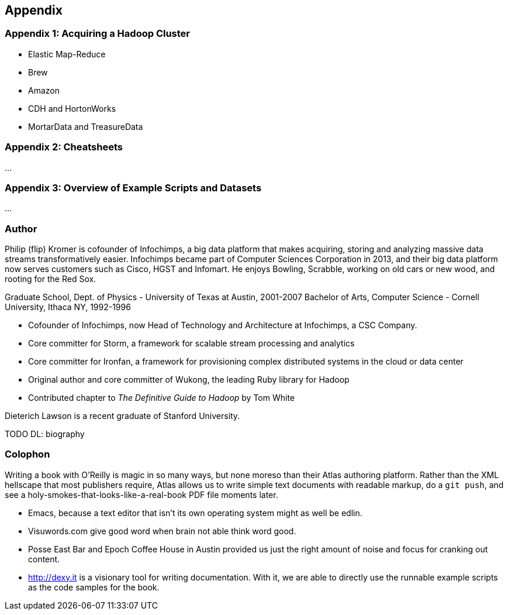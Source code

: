 [[appendix]]
== Appendix


=== Appendix 1: Acquiring a Hadoop Cluster ===

* Elastic Map-Reduce
* Brew
* Amazon
* CDH and HortonWorks
* MortarData and TreasureData

=== Appendix 2: Cheatsheets

...

=== Appendix 3: Overview of Example Scripts and Datasets

...

=== Author ===

Philip (flip) Kromer is cofounder of Infochimps, a big data platform that makes acquiring, storing and analyzing massive data streams transformatively easier.  Infochimps became part of Computer Sciences Corporation in 2013, and their big data platform now serves customers such as Cisco, HGST and Infomart. He enjoys Bowling, Scrabble, working on old cars or new wood, and rooting for the Red Sox. 

Graduate School, Dept. of Physics - University of Texas at Austin, 2001-2007
Bachelor of Arts, Computer Science - Cornell University, Ithaca NY, 1992-1996

* Cofounder of Infochimps, now Head of Technology and Architecture at Infochimps, a CSC Company.
* Core committer for Storm, a framework for scalable stream processing and analytics
* Core committer for Ironfan, a framework for provisioning complex distributed systems in the cloud or data center
* Original author and core committer of Wukong, the leading Ruby library for Hadoop
* Contributed chapter to _The Definitive Guide to Hadoop_ by Tom White

Dieterich Lawson is a recent graduate of Stanford University.

TODO DL: biography

=== Colophon ===

Writing a book with O'Reilly is magic in so many ways, but none moreso than their Atlas authoring platform. Rather than the XML hellscape that most publishers require, Atlas allows us to write simple text documents with readable markup, do a `git push`, and see a holy-smokes-that-looks-like-a-real-book PDF file moments later. 

* Emacs, because a text editor that isn't its own operating system might as well be edlin.
* Visuwords.com give good word when brain not able think word good. 
* Posse East Bar and Epoch Coffee House in Austin provided us just the right amount of noise and focus for cranking out content.
* http://dexy.it is a visionary tool for writing documentation. With it, we are able to directly use the runnable example scripts as the code samples for the book.
